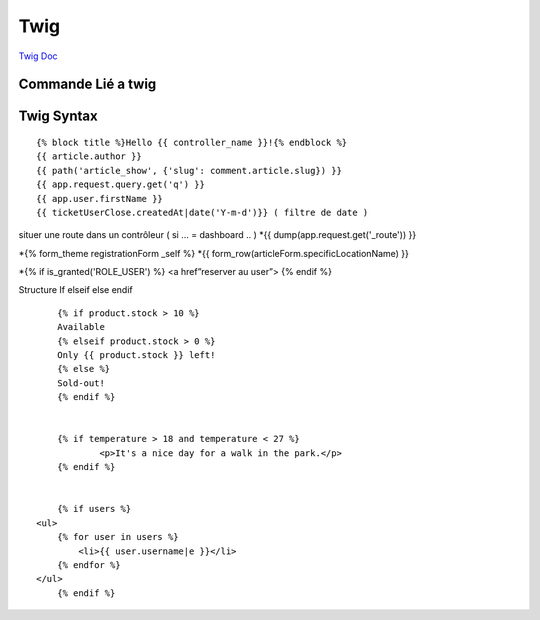 Twig
==========

`Twig Doc`_

Commande Lié a twig 
--------------------
.. code-block:: terminal
    $php bin/console make:twig-extension ( créer une extension twig )
    $php bin/console debug:twig ( voir les filtre ) 


Twig Syntax 
-----------
::

	{% block title %}Hello {{ controller_name }}!{% endblock %}
	{{ article.author }}
	{{ path('article_show', {'slug': comment.article.slug}) }}
	{{ app.request.query.get('q') }}
	{{ app.user.firstName }}
	{{ ticketUserClose.createdAt|date('Y-m-d')}} ( filtre de date ) 

situer une route dans un contrôleur ( si … = dashboard .. )  
*{{ dump(app.request.get('_route')) }}

*{% form_theme registrationForm _self %}
*{{ form_row(articleForm.specificLocationName) }}


*{% if is_granted('ROLE_USER') %} <a href”reserver au user”> {% endif %}

Structure If elseif else endif
::

	{% if product.stock > 10 %}
	Available
	{% elseif product.stock > 0 %}
	Only {{ product.stock }} left!
	{% else %}
	Sold-out!
	{% endif %}


	{% if temperature > 18 and temperature < 27 %}
		<p>It's a nice day for a walk in the park.</p>
	{% endif %}


	{% if users %}
    <ul>
        {% for user in users %}
            <li>{{ user.username|e }}</li>
        {% endfor %}
    </ul>
	{% endif %}

.. _`Twig Doc`: https://twig.symfony.com/doc/2.x/index.html

